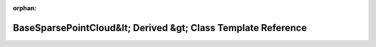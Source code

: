 .. meta::9187cc69ffa69714eed50a05784f10d63d9822c2a0f8e3a4253c0ceca75319a2e0509adb216c4ef374ad0be1b08255aac607becc00ad41db7cc15c1de71d5d64

:orphan:

.. title:: Beluga: beluga::BaseSparsePointCloud&lt; Derived &gt; Class Template Reference

BaseSparsePointCloud&lt; Derived &gt; Class Template Reference
==============================================================

.. container:: doxygen-content

   
   .. raw:: html
     :file: classbeluga_1_1BaseSparsePointCloud.html
